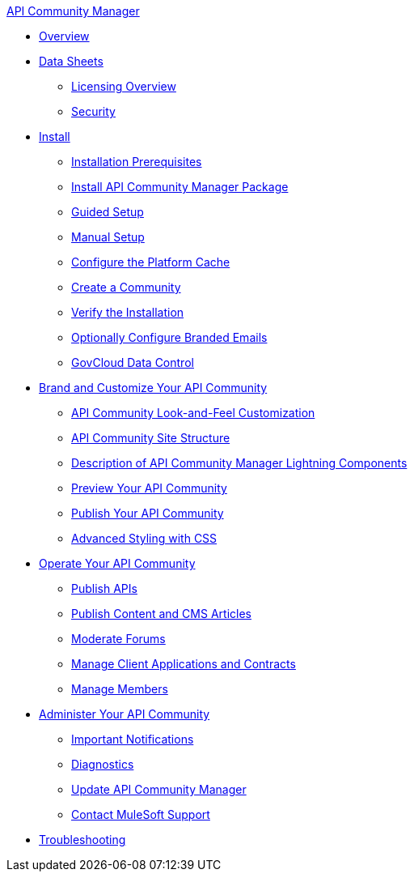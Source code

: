 .xref:index.adoc[API Community Manager]
* xref:index.adoc[Overview]
* xref:data-sheets.adoc[Data Sheets]
 ** xref:licensing-overview.adoc[Licensing Overview]
 ** xref:security.adoc[Security]
* xref:install.adoc[Install]
 ** xref:installation-prerequisites.adoc[Installation Prerequisites]
 ** xref:install-acm.adoc[Install API Community Manager Package]
 ** xref:guided-setup.adoc[Guided Setup]
 ** xref:manual-setup.adoc[Manual Setup]
 ** xref:cache.adoc[Configure the Platform Cache]
 ** xref:create-community.adoc[Create a Community]
 ** xref:install-validate.adoc[Verify the Installation]
 ** xref:branded-emails.adoc[Optionally Configure Branded Emails]
 ** xref:govcloud-data-control.adoc[GovCloud Data Control]
* xref:brand-intro.adoc[Brand and Customize Your API Community]
 ** xref:customize.adoc[API Community Look-and-Feel Customization]
 ** xref:site-structure.adoc[API Community Site Structure]
 ** xref:acm-lightning-components.adoc[Description of API Community Manager Lightning Components]
 ** xref:preview-community.adoc[Preview Your API Community]
 ** xref:publish-community.adoc[Publish Your API Community]
 ** xref:css-styling.adoc[Advanced Styling with CSS]
* xref:operate.adoc[Operate Your API Community]
 ** xref:publish-apis.adoc[Publish APIs]
 ** xref:publish-content.adoc[Publish Content and CMS Articles]
 ** xref:moderate-forums.adoc[Moderate Forums]
 ** xref:client-apps-contracts.adoc[Manage Client Applications and Contracts]
 ** xref:manage-members.adoc[Manage Members]
* xref:administer-community.adoc[Administer Your API Community]
 ** xref:notifications.adoc[Important Notifications]
 ** xref:diagnostics.adoc[Diagnostics]
 ** xref:update-acm.adoc[Update API Community Manager]
 ** xref:mulesoft-support.adoc[Contact MuleSoft Support]
* xref:troubleshooting.adoc[Troubleshooting]
